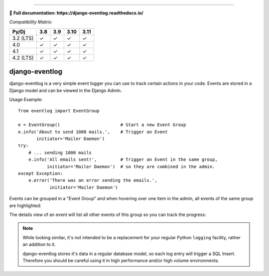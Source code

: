 .. image:: https://img.shields.io/pypi/v/django-eventlog.svg
    :target: https://pypi.org/project/django-eventlog/

.. image:: https://github.com/bartTC/django-eventlog/actions/workflows/push.yml/badge.svg
    :target: https://github.com/bartTC/django-eventlog/actions/workflows/push.yml

-----

📖 **Full documentation: https://django-eventlog.readthedocs.io/**

*Compatibility Matrix:*

========= === === ==== ====
Py/Dj     3.8 3.9 3.10 3.11
========= === === ==== ====
3.2 (LTS)  ✓   ✓   ✓    ✓
4.0        ✓   ✓   ✓    ✓
4.1        ✓   ✓   ✓    ✓
4.2 (LTS)  ✓   ✓   ✓    ✓
========= === === ==== ====

django-eventlog
===============

django-eventlog is a very simple event logger you can use to track certain
actions in your code. Events are stored in a Django model and can be viewed
in the Django Admin.

Usage Example::

    from eventlog import EventGroup

    e = EventGroup()                       # Start a new Event Group
    e.info('About to send 1000 mails.',    # Trigger an Event
           initiator='Mailer Daemon')
    try:
        # ... sending 1000 mails
        e.info('All emails sent!',         # Trigger an Event in the same group,
               initiator='Mailer Daemon')  # so they are combined in the admin.
    except Exception:
        e.error('There was an error sending the emails.',
                initiator='Mailer Daemon')


Events can be grouped in a "Event Group" and when hovering over one item
in the admin, all events of the same group are highlighted:

.. image:: https://github.com/bartTC/django-eventlog/raw/master/docs/_static/change_list.png
   :scale: 100 %

The details view of an event will list all other events of this group so you
can track the progress:

.. image:: https://github.com/bartTC/django-eventlog/raw/master/docs/_static/change_form.png
   :scale: 100 %

.. note::

  While looking similar, it's not intended to be a replacement for your
  regular Python ``logging`` facility, rather an addition to it.

  django-eventlog stores it's data in a regular database model, so each log entry
  will trigger a SQL Insert. Therefore you should be careful using it in high
  performance and/or high volume environments.
